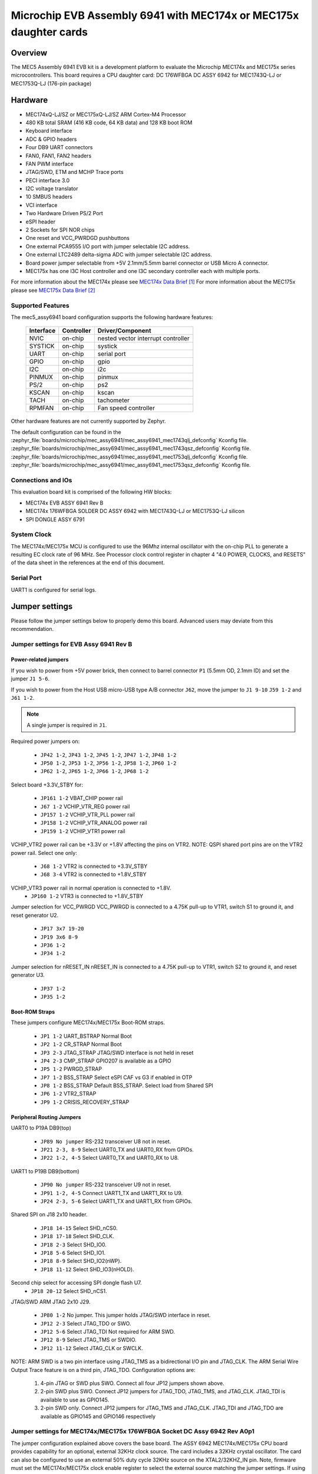 .. _mec5_assy6941:

Microchip EVB Assembly 6941 with MEC174x or MEC175x daughter cards
##################################################################

Overview
********

The MEC5 Assembly 6941 EVB kit is a development platform to evaluate the Microchip
MEC174x and MEC175x series microcontrollers. This board requires a CPU daughter card:
DC 176WFBGA DC ASSY 6942 for MEC1743Q-LJ or MEC1753Q-LJ (176-pin package)

.. image:: mec5_assy6941_evb.jpg
     :align: center
     :alt: MEC5_ASSY6941 EVB

Hardware
********

- MEC174xQ-LJ/SZ or MEC175xQ-LJ/SZ ARM Cortex-M4 Processor
- 480 KB total SRAM (416 KB code, 64 KB data) and 128 KB boot ROM
- Keyboard interface
- ADC & GPIO headers
- Four DB9 UART connectors
- FAN0, FAN1, FAN2 headers
- FAN PWM interface
- JTAG/SWD, ETM and MCHP Trace ports
- PECI interface 3.0
- I2C voltage translator
- 10 SMBUS headers
- VCI interface
- Two Hardware Driven PS/2 Port
- eSPI header
- 2 Sockets for SPI NOR chips
- One reset and VCC_PWRDGD pushbuttons
- One external PCA9555 I/O port with jumper selectable I2C address.
- One external LTC2489 delta-sigma ADC with jumper selectable I2C address.
- Board power jumper selectable from +5V 2.1mm/5.5mm barrel connector or USB Micro A connector.
- MEC175x has one I3C Host controller and one I3C secondary controller each with multiple ports.

For more information about the MEC174x please see `MEC174x Data Brief`_
For more information about the MEC175x please see `MEC175x Data Brief`_

Supported Features
==================

The mec5_assy6941 board configuration supports the following hardware
features:

	+-----------+------------+-------------------------------------+
	| Interface | Controller | Driver/Component                    |
	+===========+============+=====================================+
	| NVIC      | on-chip    | nested vector interrupt controller  |
	+-----------+------------+-------------------------------------+
	| SYSTICK   | on-chip    | systick                             |
	+-----------+------------+-------------------------------------+
	| UART      | on-chip    | serial port                         |
	+-----------+------------+-------------------------------------+
	| GPIO      | on-chip    | gpio                                |
	+-----------+------------+-------------------------------------+
	| I2C       | on-chip    | i2c                                 |
	+-----------+------------+-------------------------------------+
	| PINMUX    | on-chip    | pinmux                              |
	+-----------+------------+-------------------------------------+
	| PS/2      | on-chip    | ps2                                 |
	+-----------+------------+-------------------------------------+
	| KSCAN     | on-chip    | kscan                               |
	+-----------+------------+-------------------------------------+
	| TACH      | on-chip    | tachometer                          |
	+-----------+------------+-------------------------------------+
	| RPMFAN    | on-chip    | Fan speed controller                |
	+-----------+------------+-------------------------------------+

Other hardware features are not currently supported by Zephyr.

The default configuration can be found in the
:zephyr_file:`boards/microchip/mec_assy6941/mec_assy6941_mec1743qlj_defconfig` Kconfig file.
:zephyr_file:`boards/microchip/mec_assy6941/mec_assy6941_mec1743qsz_defconfig` Kconfig file.
:zephyr_file:`boards/microchip/mec_assy6941/mec_assy6941_mec1753qlj_defconfig` Kconfig file.
:zephyr_file:`boards/microchip/mec_assy6941/mec_assy6941_mec1753qsz_defconfig` Kconfig file.

Connections and IOs
===================

This evaluation board kit is comprised of the following HW blocks:

- MEC174x EVB ASSY 6941 Rev B
- MEC174x 176WFBGA SOLDER DC ASSY 6942 with MEC1743Q-LJ or MEC1753Q-LJ silicon
- SPI DONGLE ASSY 6791

System Clock
============

The MEC174x/MEC175x MCU is configured to use the 96Mhz internal oscillator with the
on-chip PLL to generate a resulting EC clock rate of 96 MHz. See Processor clock
control register in chapter 4 "4.0 POWER, CLOCKS, and RESETS" of the data sheet in
the references at the end of this document.

Serial Port
===========

UART1 is configured for serial logs.

Jumper settings
***************

Please follow the jumper settings below to properly demo this
board. Advanced users may deviate from this recommendation.

Jumper settings for EVB Assy 6941 Rev B
=======================================

Power-related jumpers
---------------------

If you wish to power from +5V power brick, then connect to barrel connector ``P1``
(5.5mm OD, 2.1mm ID) and set the jumper ``J1 5-6``.

If you wish to power from the Host USB micro-USB type A/B connector ``J62``, move the
jumper to ``J1 9-10`` ``J59 1-2`` and ``J61 1-2``.


.. note:: A single jumper is required in ``J1``.

Required power jumpers on:

	* ``JP42 1-2``, ``JP43 1-2``, ``JP45 1-2``, ``JP47 1-2``, ``JP48 1-2``
	* ``JP50 1-2``, ``JP53 1-2``, ``JP56 1-2``, ``JP58 1-2``, ``JP60 1-2``
	* ``JP62 1-2``, ``JP65 1-2``, ``JP66 1-2``, ``JP68 1-2``

Select board +3.3V_STBY for:

	* ``JP161 1-2``  VBAT_CHIP power rail
	* ``J67 1-2``    VCHIP_VTR_REG power rail
	* ``JP157 1-2``  VCHIP_VTR_PLL power rail
	* ``JP158 1-2``  VCHIP_VTR_ANALOG power rail
	* ``JP159 1-2``  VCHIP_VTR1 power rail

VCHIP_VTR2 power rail can be +3.3V or +1.8V affecting the pins on VTR2.
NOTE: QSPI shared port pins are on the VTR2 power rail.
Select one only:

	* ``J68 1-2`` VTR2 is connected to +3.3V_STBY
	* ``J68 3-4`` VTR2 is connected to +1.8V_STBY

VCHIP_VTR3 power rail in normal operation is connected to +1.8V.
	* ``JP160 1-2`` VTR3 is connected to +1.8V_STBY

Jumper selection for VCC_PWRGD
VCC_PWRGD is connected to a 4.75K pull-up to VTR1, switch S1 to ground it,
and reset generator U2.

	* ``JP17 3x7 19-20``
	* ``JP19 3x6 8-9``
	* ``JP36 1-2``
	* ``JP34 1-2``

Jumper selection for nRESET_IN
nRESET_IN is connected to a 4.75K pull-up to VTR1, switch S2 to ground it,
and reset generator U3.

	* ``JP37 1-2``
	* ``JP35 1-2``

Boot-ROM Straps
---------------

These jumpers configure MEC174x/MEC175x Boot-ROM straps.

	* ``JP1 1-2`` UART_BSTRAP Normal Boot
	* ``JP2 1-2`` CR_STRAP Normal Boot
	* ``JP3 2-3`` JTAG_STRAP JTAG/SWD interface is not held in reset
	* ``JP4 2-3`` CMP_STRAP GPIO207 is available as a GPIO
	* ``JP5 1-2`` PWRGD_STRAP
	* ``JP7 1-2`` BSS_STRAP Select eSPI CAF vs G3 if enabled in OTP
	* ``JP8 1-2`` BSS_STRAP Default BSS_STRAP. Select load from Shared SPI
	* ``JP6 1-2`` VTR2_STRAP
	* ``JP9 1-2`` CRISIS_RECOVERY_STRAP

Peripheral Routing Jumpers
--------------------------

UART0 to P19A DB9(top)

	* ``JP89 No jumper`` RS-232 transceiver U8 not in reset.
	* ``JP21 2-3, 8-9`` Select UART0_TX and UART0_RX from GPIOs.
	* ``JP22 1-2, 4-5`` Select UART0_TX and UART0_RX to U8.

UART1 to P19B DB9(bottom)

	* ``JP90 No jumper`` RS-232 transceiver U9 not in reset.
	* ``JP91 1-2, 4-5`` Connect UART1_TX and UART1_RX to U9.
	* ``JP24 2-3, 5-6`` Select UART1_TX and UART1_RX from GPIOs.

Shared SPI on J18 2x10 header.

	* ``JP18 14-15`` Select SHD_nCS0.
	* ``JP18 17-18`` Select SHD_CLK.
	* ``JP18 2-3`` Select SHD_IO0.
	* ``JP18 5-6`` Select SHD_IO1.
	* ``JP18 8-9`` Select SHD_IO2(nWP).
	* ``JP18 11-12`` Select SHD_IO3(nHOLD).

Second chip select for accessing SPI dongle flash U7.
	* ``JP18 20-12`` Select SHD_nCS1.

JTAG/SWD ARM JTAG 2x10 J29.

	* ``JP80 1-2`` No jumper. This jumper holds JTAG/SWD interface in reset.
	* ``JP12 2-3`` Select JTAG_TDO or SWO.
	* ``JP12 5-6`` Select JTAG_TDI Not required for ARM SWD.
	* ``JP12 8-9`` Select JTAG_TMS or SWDIO.
	* ``JP12 11-12`` Select JTAG_CLK or SWCLK.

NOTE:
ARM SWD is a two pin interface using JTAG_TMS as a bidirectional I/O pin and JTAG_CLK.
The ARM Serial Wire Output Trace feature is on a third pin, JTAG_TDO.
Configuration options are:

	1. 4-pin JTAG or SWD plus SWO. Connect all four JP12 jumpers shown above.
	2. 2-pin SWD plus SWO. Connect JP12 jumpers for JTAG_TDO, JTAG_TMS, and JTAG_CLK. JTAG_TDI is available to use as GPIO145.
	3. 2-pin SWD only. Connect JP12 jumpers for JTAG_TMS and JTAG_CLK. JTAG_TDI and JTAG_TDO are available as GPIO145 and GPIO146 respectively

Jumper settings for MEC174x/MEC175x 176WFBGA Socket DC Assy 6942 Rev A0p1
=========================================================================

The jumper configuration explained above covers the base board. The ASSY
6942 MEC174x/MEC175x CPU board provides capability for an optional, external 32KHz
clock source. The card includes a 32KHz crystal oscillator. The card can
also be configured to use an external 50% duty cycle 32KHz source on the
XTAL2/32KHZ_IN pin. Note, firmware must set the MEC174x/MEC175x clock enable
register to select the external source matching the jumper settings. If
using the MEC174x/MEC175x internal silicon oscillator then the 32K jumper settings
are don't cares. ``JP1`` on DC is for scoping test clock outputs. Please
refer to the schematic in reference section below.

Parallel 32KHz crystal configuration
------------------------------------
``JP1 1x2 ON``
``JP2 1x3 2-3``

External 32KHz 50% duty cycle configuration
-------------------------------------------
``JP1 1x2 NC``
``JP2 1x3 1-2``

NOTE: EVB ``JP117 3-4`` Connects 32KHz OSC U15 output to DC.

Building
========

#. Build :zephyr:code-sample:'hello_world` application as you normally do.

#. The file :file:`spi_image.bin` will be created if the build system
   can find the image generation tool. This binary image can be used
   to flash the SPI chip.

Programming and Debugging
=========================

Setup
=====

#. Example programming the SPI flash on the Assy6791 SPI dongle.

#. We use a low cost USB-to-GPIO device based on the FTDI FT232H device.

   The FT232H device used here is the `AdaFruit FT232H`_
   The AdaFruit FT232H supports both 5V and 3.3V parts.

   The linux flashrom tool supports FT232H USB-to-GPIO used as an SPI programmer.

   .. code-block:: console

      $ sudo /usr/sbin/flashrom -V -p ft2232_spi:type=232H,divisor=30 -w spi_image.bin

#. Clone the `MEC174x SPI Image Gen`_ or `MEC175x SPI Image Gen`_ repository or download the
   files within that directory.

#. Make the image generation available for Zephyr, by making the tool
   searchable by path, or by setting an environment variable
   ``MEC5_SPI_GEN``, for example:

   .. code-block:: console

      export MEC5_SPI_GEN=<path to tool>/mec174x_spi_gen_linux_x86_64
      or
      export MEC5_SPI_GEN=<path to tool>/mec175x_spi_gen_linux_x86_64


#. The default configuration file is mec174x_spi_cfg.txt or mec175x_spi_cfg.txt located in
   ${BOARD_DIR}/support. If needed, a custom SPI image configuration file can be specified
   to override the default one.

   .. code-block:: console

      export MEC5_SPI_CFG=custom_spi_cfg.txt

Wiring
========

#. Connect the SPI Dongle ASSY 6791 to ``J18`` in the EVB.

   .. image:: spi_dongle_assy6791.jpg
        :align: center
        :alt: SPI DONGLE ASSY 6791 Connected

#. IMPORTANT: Temporarily remove the jumper from JP87 to isolate SPI dongle power from EVB power rails.
   This will prevent the SPI programmer from back driving voltage to the EVB.

#. Connect programmer to the header J6 on the Assy6791 board, it will flash the SPI NOR chip
   ``U3``.

   .. note:: The AdaFruit FT232H board supports +5V or +3.3V SPI flash devices. It has
    separate +3V and +5V pins. You should connect the appropriate voltage rail to the
    Assy6791 flash dongle's J6-1 power pin.  It is recommended to remove the Assy6791
    dongle from the EVB when flashing. If the dongle is attached to an unpowered EVB then
    then the SPI programmer will back drive all the components. Back driving voltage can
    be avoided by removing the jumper on EVB JP87 disconnecting VTR1/VTR2 from the 2x10
    header J18.

    +------------+---------------+
    |  AdaFruit  |  Assy6791     |
    |  Connector |  J6 Connector |
    +============+===============+
    |  3V or 5V  |       1       |
    +------------+---------------+
    |    GND     |       2       |
    +------------+---------------+
    |    D3      |       3       |
    +------------+---------------+
    |    D0      |       4       |
    +------------+---------------+
    |    D2      |       6       |
    +------------+---------------+
    |    D1      |       5       |
    +------------+---------------+

#. The AdaFruit FT232H has USB type-C connector. Connect it to your
   development system with the appropriate USB cable. The FT232H board and
   Assy6791 dongle will be powered.


Flashing
========

#. Run your favorite terminal program

#. Flash the SPI image created by Microchip SPI image generator during the
   zephyr build process. The divisor option flashrom passes to the linux
   FT232 driver divides down the 60 MHz SPI clock.  You can read the current
   SPI image by changing the '-w' option to '-r'.

   .. code-block:: console

      $ sudo /usr/sbin/flashrom -V -p ft2232_spi:type=232H,divisor=30 -w spi_image.bin


#. When flashrom completes.
   Disconnect USB cable to remove power from the AdaFruit FT232H programmer.
   Disconnect FT232H from Assy6791 dongle.
   Replace the jumper on EVB JP87.

# Power on the EVB.

#. You should see ``"Hello World! <board name>"`` in the first terminal window.
   If you don't see this message, press the Reset button and the message should appear.

Debugging
=========

This board comes with a Cortex ETM port which facilitates tracing and debugging
using a single physical connection.  In addition, it comes with sockets for
JTAG only sessions.

Troubleshooting
===============

#. In case you don't see your application running, please make sure ``LED1`` and ``LED2``
   are lit. If one of these is off, then check the power-related jumpers again.

#. If you suspect the SPI image was not programmed remove the SPI dongle from the EVB
   and try flashing it again.

PCA9555 Enabling
================
#. To enable PCA9555PW and test the I2C on mec172xevb_assy6906, additional works are needed:

   As the I2C slave device NXP pca95xx on mec172xevb_assy6906 is connected to I2C00 port,
   however, I2C00 port is shared with UART2 RS232 to TTL converter used to catch serial log,
   so it's not possible to use UART2 and I2C00 port simultaneously. We need to change to use
   I2C01 port by making some jumpers setting as below:

    +---------+---------+------------------------------------------+
    |  Pin 1  | Pin 2   |                Comment                   |
    +=========+=========+==========================================+
    | JP49.1  | JP49.2  | Connect PCA9555 VCC to +3.3V_STBY        |
    +---------+---------+------------------------------------------+
    | JP53.1  | JP53.2  | Select address 0100b, which means 0x26   |
    +---------+---------+------------------------------------------+
    | JP12.13 | JP12.14 | Connect I2C01_SDA from CPU to header J20 |
    +---------+---------+------------------------------------------+
    | JP12.4  | JP12.5  | Connect I2C01_SCL from CPU to header J20 |
    +---------+---------+------------------------------------------+
    | JP77.7  | JP77.8  | External pull-up for I2C01_SDA           |
    +---------+---------+------------------------------------------+
    | JP77.9  | JP77.10 | External pull-up for I2C01_SCL           |
    +---------+---------+------------------------------------------+
    | JP58.1  | JP20.1  | Connect NXP PCA9555 SCL to I2C01         |
    +---------+---------+------------------------------------------+
    | JP58.3  | JP20.3  | Connect NXP PCA9555 SDA to I2C01         |
    +---------+---------+------------------------------------------+

References
**********

.. target-notes::

.. _MEC174x Data Brief:
    https://github.com/MicrochipTech/CPGZephyrDocs/blob/main/MEC174x/MEC174x_DataBrief.pdf
.. _MEC175x Data Brief:
    https://github.com/MicrochipTech/CPGZephyrDocs/blob/main/MEC175x/MEC175x_DataBrief.pdf
.. _EVB Schematic:
    https://github.com/MicrochipTech/CPGZephyrDocs/blob/main/schematics/EVB_Assy6941.pdf
.. _SOC Daughter Card Schematic:
    https://github.com/MicrochipTech/CPGZephyrDocs/blob/main/schematics/MEC174x_176WFBGA_DC_6942.pdf
.. _SPI Dongle Schematic:
    https://github.com/MicrochipTech/CPGZephyrDocs/blob/main/schematics/SPI_Flash_and_EEPROM_Dongle_Assy6791_Rev_B1p0.pdf
.. _MEC174x SPI Image Gen:
    https://github.com/MicrochipTech/CPGZephyrDocs/tree/main/MEC174x/SPI_image_gen
.. _MEC175x SPI Image Gen:
    https://github.com/MicrochipTech/CPGZephyrDocs/tree/main/MEC175x/SPI_image_gen
.. _AdaFruit FT232H:
    https://www.adafruit.com/product/2264
